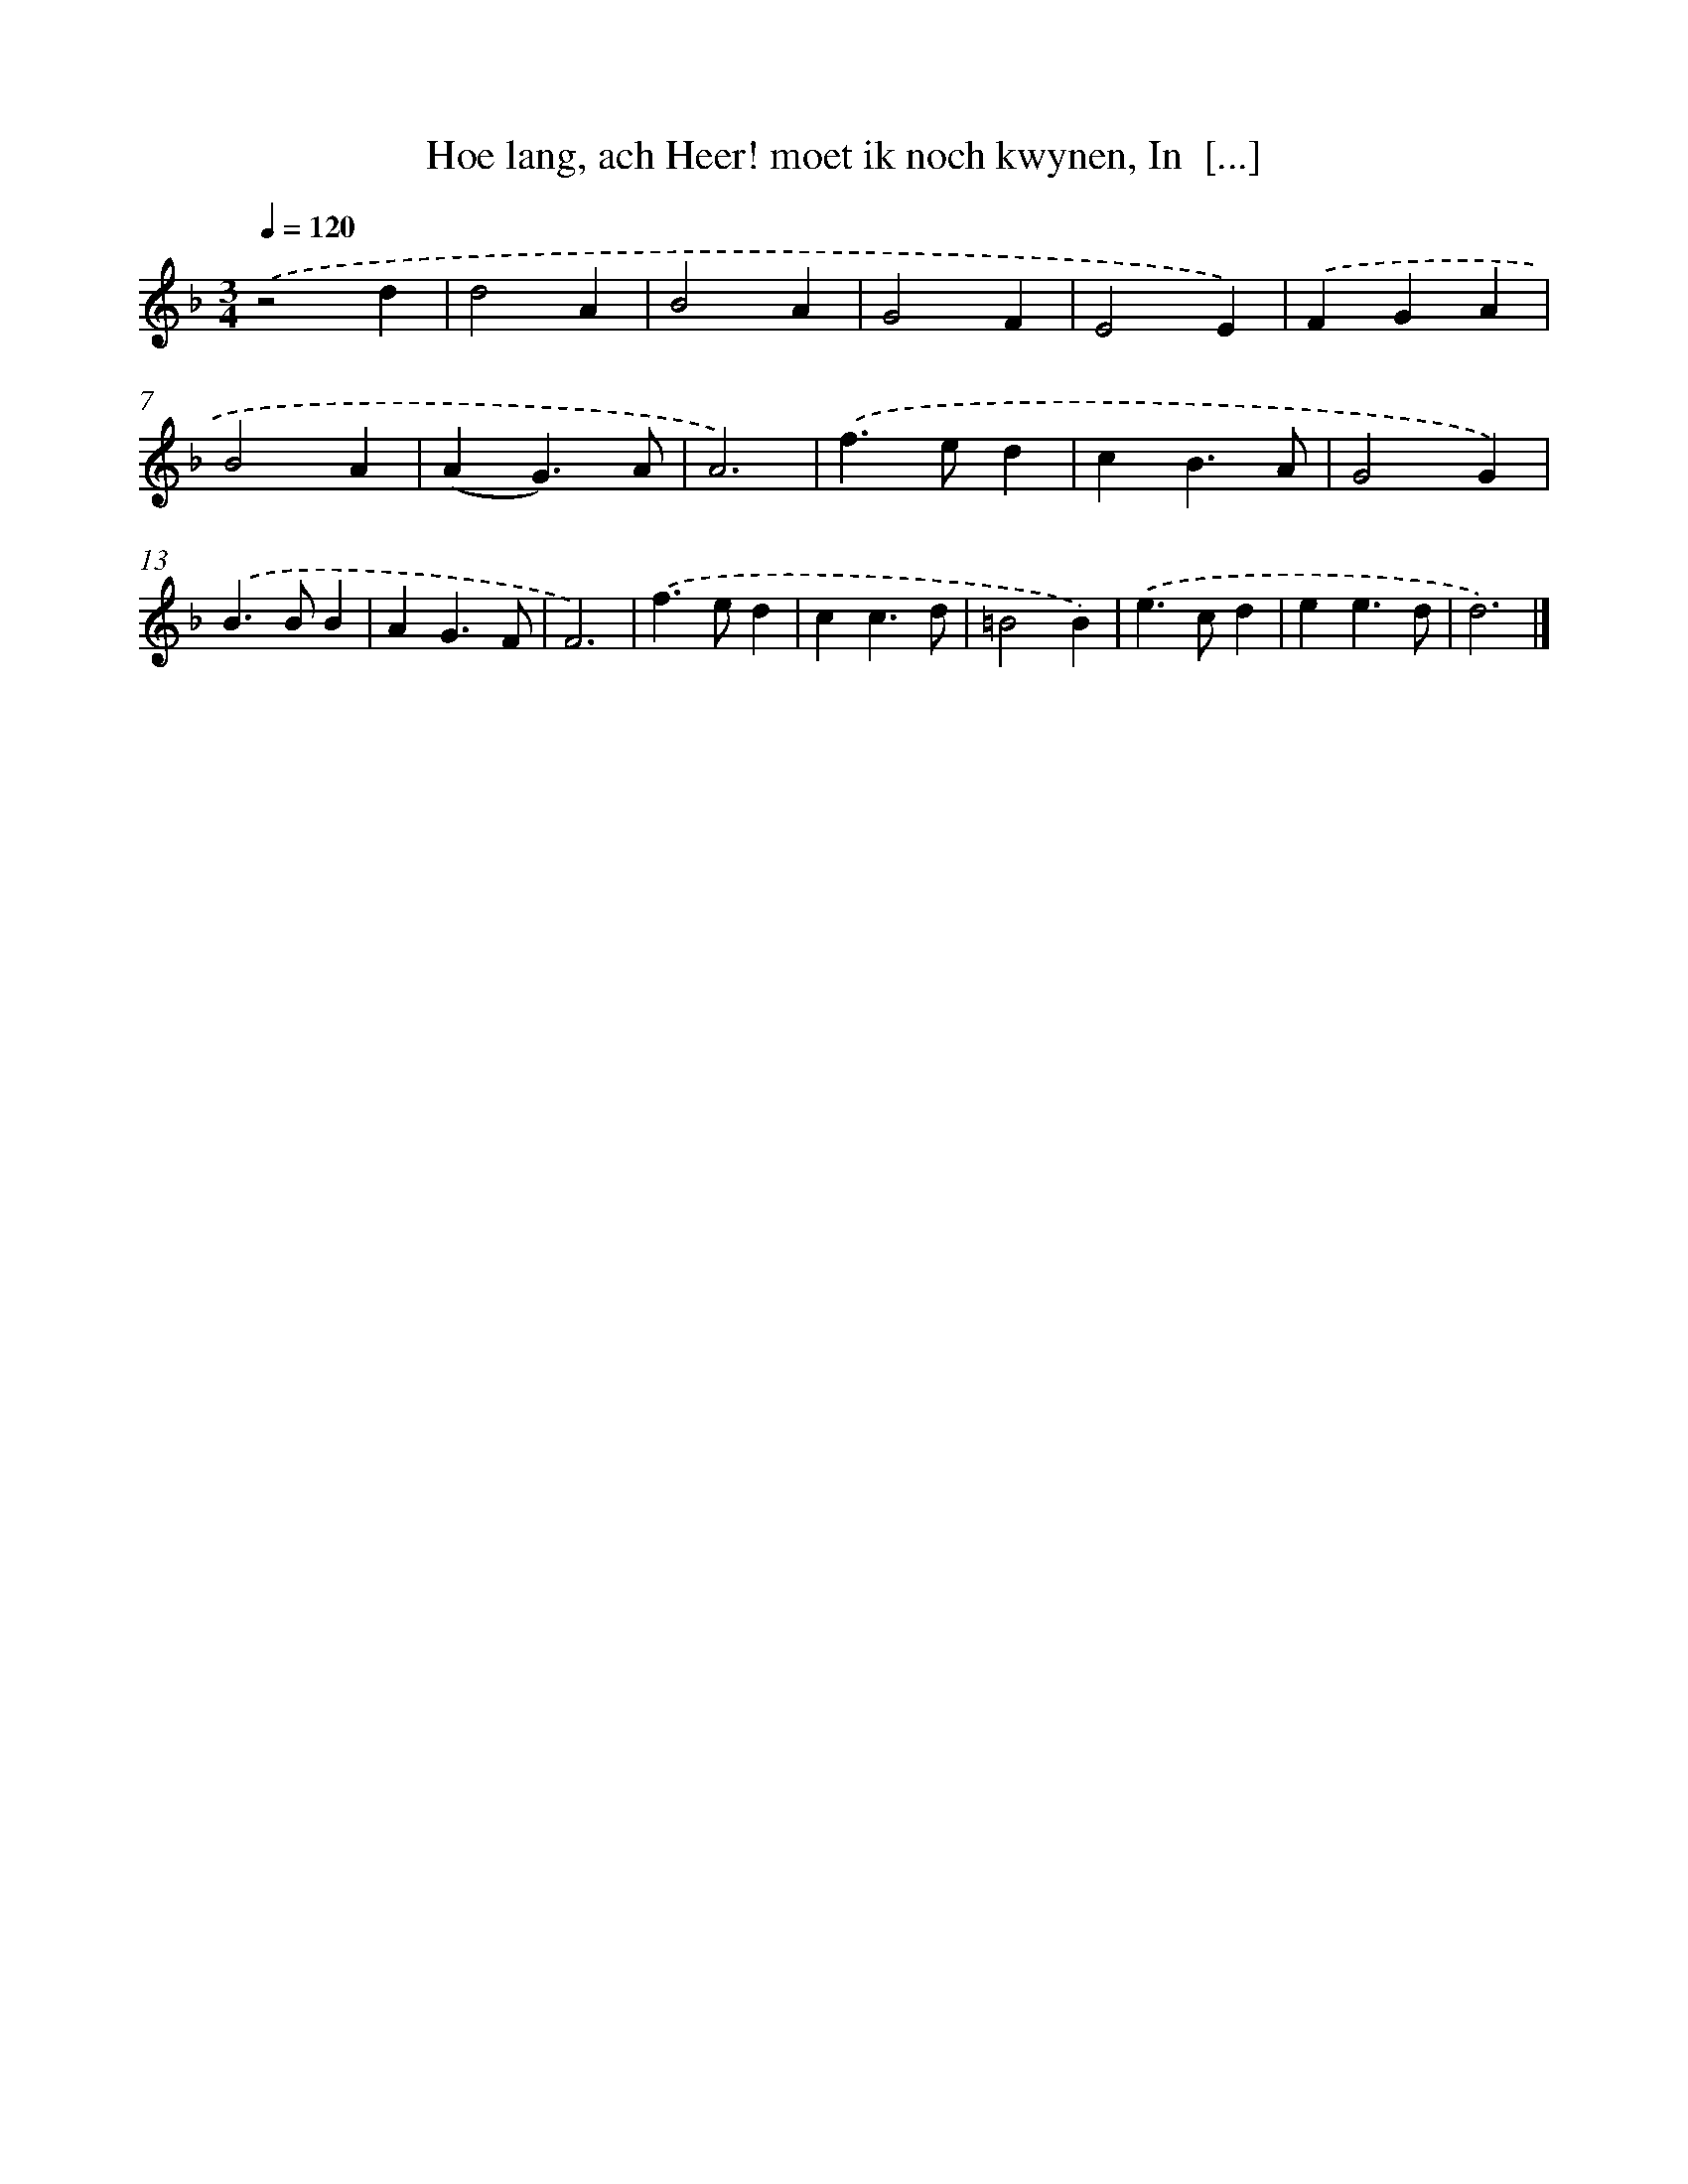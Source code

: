 X: 17235
T: Hoe lang, ach Heer! moet ik noch kwynen, In  [...]
%%abc-version 2.0
%%abcx-abcm2ps-target-version 5.9.1 (29 Sep 2008)
%%abc-creator hum2abc beta
%%abcx-conversion-date 2018/11/01 14:38:11
%%humdrum-veritas 80929020
%%humdrum-veritas-data 2372421755
%%continueall 1
%%barnumbers 0
L: 1/4
M: 3/4
Q: 1/4=120
K: F clef=treble
.('z2d |
d2A |
B2A |
G2F |
E2E) |
.('FGA |
B2A |
(AG3/)A/ |
A3) |
.('f>ed |
cB3/A/ |
G2G) |
.('B>BB |
AG3/F/ |
F3) |
.('f>ed |
cc3/d/ |
=B2B) |
.('e>cd |
ee3/d/ |
d3) |]
